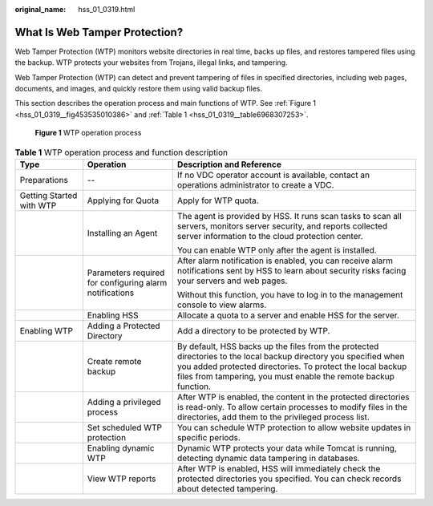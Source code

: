 :original_name: hss_01_0319.html

.. _hss_01_0319:

What Is Web Tamper Protection?
==============================

Web Tamper Protection (WTP) monitors website directories in real time, backs up files, and restores tampered files using the backup. WTP protects your websites from Trojans, illegal links, and tampering.

Web Tamper Protection (WTP) can detect and prevent tampering of files in specified directories, including web pages, documents, and images, and quickly restore them using valid backup files.

This section describes the operation process and main functions of WTP. See :ref:`Figure 1 <hss_01_0319__fig453535010386>` and :ref:`Table 1 <hss_01_0319__table6968307253>`.

.. _hss_01_0319__fig453535010386:

.. figure:: /_static/images/en-us_image_0000001630512626.png
   :alt: **Figure 1** WTP operation process

   **Figure 1** WTP operation process

.. _hss_01_0319__table6968307253:

.. table:: **Table 1** WTP operation process and function description

   +--------------------------+---------------------------------------------------------+---------------------------------------------------------------------------------------------------------------------------------------------------------------------------------------------------------------------------------------------------+
   | Type                     | Operation                                               | Description and Reference                                                                                                                                                                                                                         |
   +==========================+=========================================================+===================================================================================================================================================================================================================================================+
   | Preparations             | --                                                      | If no VDC operator account is available, contact an operations administrator to create a VDC.                                                                                                                                                     |
   +--------------------------+---------------------------------------------------------+---------------------------------------------------------------------------------------------------------------------------------------------------------------------------------------------------------------------------------------------------+
   | Getting Started with WTP | Applying for Quota                                      | Apply for WTP quota.                                                                                                                                                                                                                              |
   +--------------------------+---------------------------------------------------------+---------------------------------------------------------------------------------------------------------------------------------------------------------------------------------------------------------------------------------------------------+
   |                          | Installing an Agent                                     | The agent is provided by HSS. It runs scan tasks to scan all servers, monitors server security, and reports collected server information to the cloud protection center.                                                                          |
   |                          |                                                         |                                                                                                                                                                                                                                                   |
   |                          |                                                         | You can enable WTP only after the agent is installed.                                                                                                                                                                                             |
   +--------------------------+---------------------------------------------------------+---------------------------------------------------------------------------------------------------------------------------------------------------------------------------------------------------------------------------------------------------+
   |                          | Parameters required for configuring alarm notifications | After alarm notification is enabled, you can receive alarm notifications sent by HSS to learn about security risks facing your servers and web pages.                                                                                             |
   |                          |                                                         |                                                                                                                                                                                                                                                   |
   |                          |                                                         | Without this function, you have to log in to the management console to view alarms.                                                                                                                                                               |
   +--------------------------+---------------------------------------------------------+---------------------------------------------------------------------------------------------------------------------------------------------------------------------------------------------------------------------------------------------------+
   |                          | Enabling HSS                                            | Allocate a quota to a server and enable HSS for the server.                                                                                                                                                                                       |
   +--------------------------+---------------------------------------------------------+---------------------------------------------------------------------------------------------------------------------------------------------------------------------------------------------------------------------------------------------------+
   | Enabling WTP             | Adding a Protected Directory                            | Add a directory to be protected by WTP.                                                                                                                                                                                                           |
   +--------------------------+---------------------------------------------------------+---------------------------------------------------------------------------------------------------------------------------------------------------------------------------------------------------------------------------------------------------+
   |                          | Create remote backup                                    | By default, HSS backs up the files from the protected directories to the local backup directory you specified when you added protected directories. To protect the local backup files from tampering, you must enable the remote backup function. |
   +--------------------------+---------------------------------------------------------+---------------------------------------------------------------------------------------------------------------------------------------------------------------------------------------------------------------------------------------------------+
   |                          | Adding a privileged process                             | After WTP is enabled, the content in the protected directories is read-only. To allow certain processes to modify files in the directories, add them to the privileged process list.                                                              |
   +--------------------------+---------------------------------------------------------+---------------------------------------------------------------------------------------------------------------------------------------------------------------------------------------------------------------------------------------------------+
   |                          | Set scheduled WTP protection                            | You can schedule WTP protection to allow website updates in specific periods.                                                                                                                                                                     |
   +--------------------------+---------------------------------------------------------+---------------------------------------------------------------------------------------------------------------------------------------------------------------------------------------------------------------------------------------------------+
   |                          | Enabling dynamic WTP                                    | Dynamic WTP protects your data while Tomcat is running, detecting dynamic data tampering in databases.                                                                                                                                            |
   +--------------------------+---------------------------------------------------------+---------------------------------------------------------------------------------------------------------------------------------------------------------------------------------------------------------------------------------------------------+
   |                          | View WTP reports                                        | After WTP is enabled, HSS will immediately check the protected directories you specified. You can check records about detected tampering.                                                                                                         |
   +--------------------------+---------------------------------------------------------+---------------------------------------------------------------------------------------------------------------------------------------------------------------------------------------------------------------------------------------------------+
